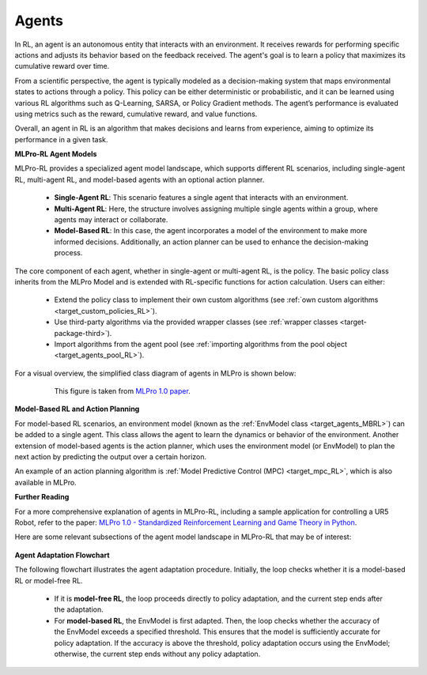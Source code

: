 .. _target_agents_RL:
Agents
------

In RL, an agent is an autonomous entity that interacts with an environment.
It receives rewards for performing specific actions and adjusts its behavior based on the feedback received.
The agent's goal is to learn a policy that maximizes its cumulative reward over time.

From a scientific perspective, the agent is typically modeled as a decision-making system that maps environmental states to actions through a policy.
This policy can be either deterministic or probabilistic, and it can be learned using various RL algorithms such as Q-Learning, SARSA, or Policy Gradient methods.
The agent’s performance is evaluated using metrics such as the reward, cumulative reward, and value functions.

Overall, an agent in RL is an algorithm that makes decisions and learns from experience, aiming to optimize its performance in a given task.

**MLPro-RL Agent Models**

MLPro-RL provides a specialized agent model landscape, which supports different RL scenarios, including single-agent RL, multi-agent RL, and model-based agents with an optional action planner.

  - **Single-Agent RL**: This scenario features a single agent that interacts with an environment.

  - **Multi-Agent RL**: Here, the structure involves assigning multiple single agents within a group, where agents may interact or collaborate.

  - **Model-Based RL**: In this case, the agent incorporates a model of the environment to make more informed decisions. Additionally, an action planner can be used to enhance the decision-making process.


The core component of each agent, whether in single-agent or multi-agent RL, is the policy.
The basic policy class inherits from the MLPro Model and is extended with RL-specific functions for action calculation.
Users can either:

  - Extend the policy class to implement their own custom algorithms (see :ref:`own custom algorithms <target_custom_policies_RL>`).
  
  - Use third-party algorithms via the provided wrapper classes (see :ref:`wrapper classes <target-package-third>`).

  - Import algorithms from the agent pool (see :ref:`importing algorithms from the pool object <target_agents_pool_RL>`).

For a visual overview, the simplified class diagram of agents in MLPro is shown below:

  .. figure:: images/MLPro-RL_agents.png
    :width: 600
    
    This figure is taken from `MLPro 1.0 paper <https://doi.org/10.1016/j.mlwa.2022.100341>`_.

**Model-Based RL and Action Planning**

For model-based RL scenarios, an environment model (known as the :ref:`EnvModel class <target_agents_MBRL>`) can be added to a single agent.
This class allows the agent to learn the dynamics or behavior of the environment.
Another extension of model-based agents is the action planner, which uses the environment model (or EnvModel) to plan the next action by predicting the output over a certain horizon.

An example of an action planning algorithm is :ref:`Model Predictive Control (MPC) <target_mpc_RL>`, which is also available in MLPro.

**Further Reading**

For a more comprehensive explanation of agents in MLPro-RL, including a sample application for controlling a UR5 Robot, refer to the paper:
`MLPro 1.0 - Standardized Reinforcement Learning and Game Theory in Python <https://doi.org/10.1016/j.mlwa.2022.100341>`_.

Here are some relevant subsections of the agent model landscape in MLPro-RL that may be of interest:

  .. toctree::
    :maxdepth: 1
    
    agents/custompolicies
    agents/pool
    agents/mbagents   
    agents/multiagents

**Agent Adaptation Flowchart**

The following flowchart illustrates the agent adaptation procedure. Initially, the loop checks whether it is a model-based RL or model-free RL.

  - If it is **model-free RL**, the loop proceeds directly to policy adaptation, and the current step ends after the adaptation.

  - For **model-based RL**, the EnvModel is first adapted. Then, the loop checks whether the accuracy of the EnvModel exceeds a specified threshold. This ensures that the model is sufficiently accurate for policy adaptation. If the accuracy is above the threshold, policy adaptation occurs using the EnvModel; otherwise, the current step ends without any policy adaptation.
   
.. image:: agents/images/MLPro-RL-Agents_flowchart_adaptation.png
